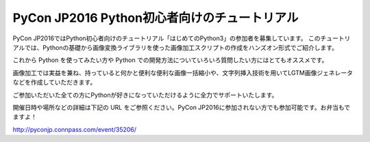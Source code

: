 .. article::
   :date: 2016-08-18 13:30:00

PyCon JP2016 Python初心者向けのチュートリアル
=====================================================



.. raw:: html

   <img src='https://connpass-tokyo.s3.amazonaws.com/thumbs/b5/fb/b5fbca5dabf2e856bf1807bee432008e.png' style='margin-bottom:3em'>
    


PyCon JP2016ではPython初心者向けのチュートリアル「はじめてのPython3」の参加者を募集しています。
このチュートリアルでは、Pythonの基礎から画像変換ライブラリを使った画像加工スクリプトの作成をハンズオン形式でご紹介します。

これから Python を使ってみたい方や Python での開発方法についていろいろ質問したい方にはとてもオススメです。

画像加工では実益を兼ね、持っていると何かと便利な便利な画像一括縮小や、文字列挿入技術を用いてLGTM画像ジェネレータなどを作成していただきます。

ご参加いただいた全ての方にPythonが好きになっていただけるように全力でサポートいたします。

開催日時や場所などの詳細は下記の URL をご参照ください。PyCon JP2016に参加されない方でも参加可能です。お弁当もでますよ！

http://pyconjp.connpass.com/event/35206/

